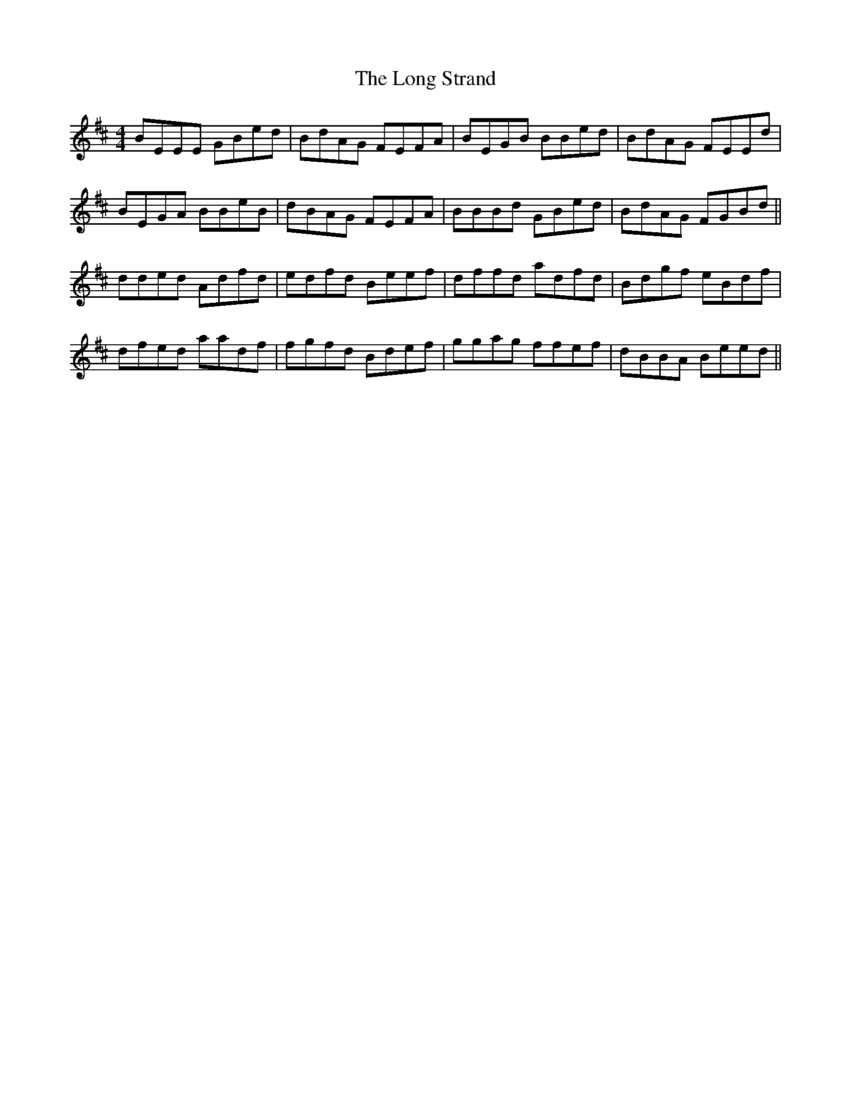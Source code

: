 X: 24107
T: Long Strand, The
R: reel
M: 4/4
K: Edorian
BEEE GBed|BdAG FEFA|BEGB BBed|BdAG FEEd|
BEGA BBeB|dBAG FEFA|BBBd GBed|BdAG FGBd||
dded Adfd|edfd Beef|dffd adfd|Bdgf eBdf|
dfed aadf|fgfd Bdef|ggag ffef|dBBA Beed||

